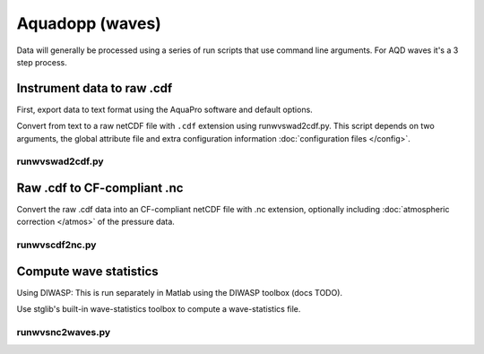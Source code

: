 Aquadopp (waves)
****************

Data will generally be processed using a series of run scripts that use command line arguments.  For AQD waves it's a 3 step process.

Instrument data to raw .cdf
===========================

First, export data to text format using the AquaPro software and default options.

Convert from text to a raw netCDF file with ``.cdf`` extension using runwvswad2cdf.py. This script
depends on two arguments, the global attribute file and extra configuration information :doc:`configuration files </config>`.

runwvswad2cdf.py
----------------

.. argparse::
   :ref: stglib.core.cmd.wvswad2cdf_parser
   :prog: runwvswad2cdf.py


Raw .cdf to CF-compliant .nc
============================

Convert the raw .cdf data into an CF-compliant netCDF file with .nc extension, optionally including :doc:`atmospheric correction </atmos>` of the pressure data.

runwvscdf2nc.py
---------------

.. argparse::
  :ref: stglib.core.cmd.wvscdf2nc_parser
  :prog: runwvscdf2nc.py

Compute wave statistics
=======================

Using DIWASP: This is run separately in Matlab using the DIWASP toolbox (docs TODO).

Use stglib's built-in wave-statistics toolbox to compute a wave-statistics file.

runwvsnc2waves.py
-----------------

.. argparse::
  :ref: stglib.core.cmd.wvsnc2waves_parser
  :prog: runwvsnc2waves.py
